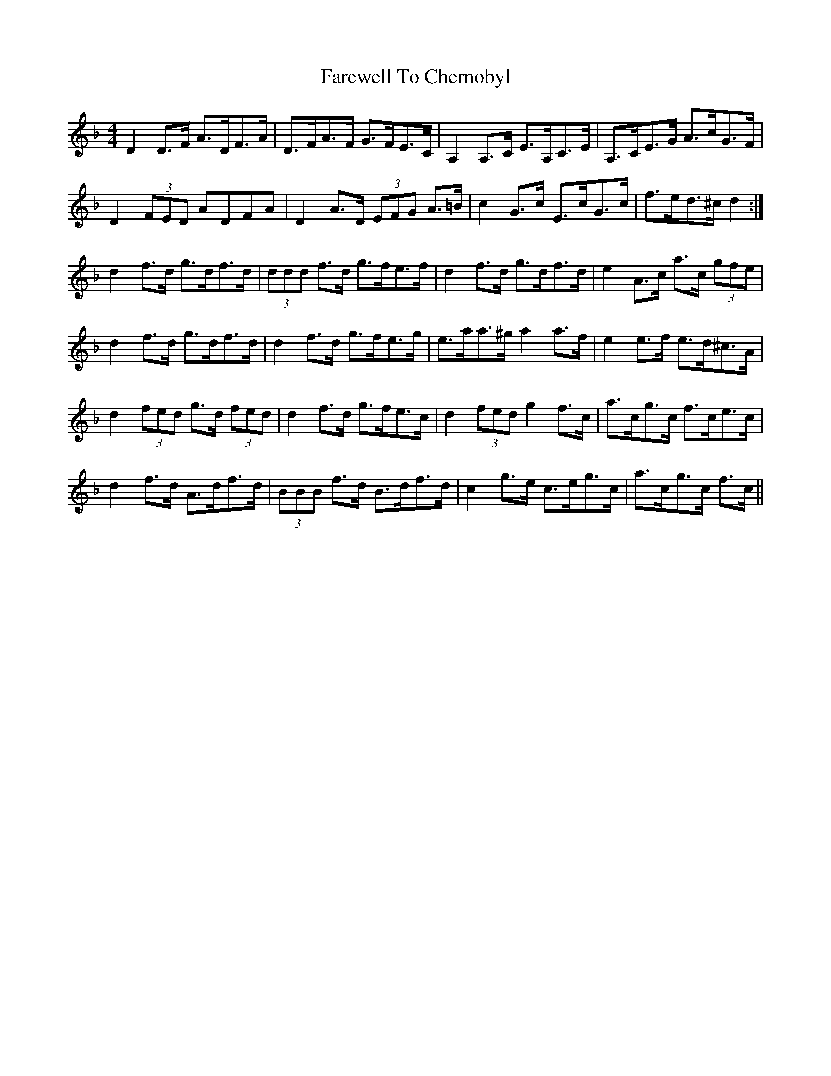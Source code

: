 X: 12456
T: Farewell To Chernobyl
R: reel
M: 4/4
K: Dminor
D2 D>F A>DF>A|D>FA>F G>FE>C|A,2 A,>C E>A,C>E|A,>CE>G A>cG>F|
D2 (3FED ADFA|D2 A>D (3EFG A>=B|c2 G>c E>cG>c|f>ed>^c d2:|
d2 f>d g>df>d|(3ddd f>d g>fe>f|d2 f>d g>df>d|e2 A>c a>c (3gfe|
d2 f>d g>df>d|d2 f>d g>fe>g|e>aa>^g a2 a>f|e2 e>f e>d^c>A|
d2 (3fed g>d (3fed|d2 f>d g>fe>c|d2 (3fed g2 f>c|a>cg>c f>ce>c|
d2 f>d A>df>d|(3BBB f>d B>df>d|c2 g>e c>eg>c|a>cg>c f>c||

